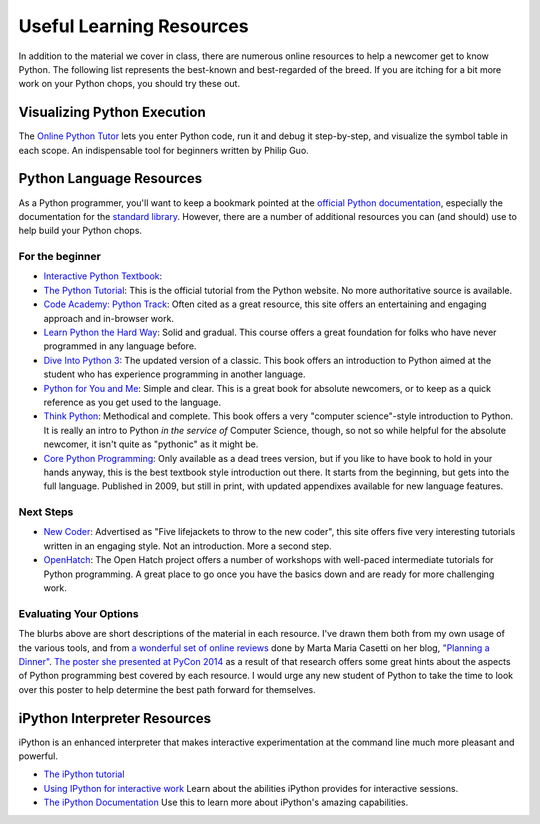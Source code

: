 *************************
Useful Learning Resources
*************************

In addition to the material we cover in class, there are numerous online
resources to help a newcomer get to know Python. The following list represents
the best-known and best-regarded of the breed. If you are itching for a bit
more work on your Python chops, you should try these out.

Visualizing Python Execution
============================

The `Online Python Tutor <http://www.pythontutor.com>`_ lets you enter Python code, run it and debug it step-by-step,
and visualize the symbol table in each scope. An indispensable tool for beginners
written by Philip Guo.


Python Language Resources
=========================

As a Python programmer, you'll want to keep a bookmark pointed at the
`official Python documentation <https://docs.python.org/2/>`_, especially the
documentation for the
`standard library <https://docs.python.org/2/library/index.html>`_. However,
there are a number of additional resources you can (and should) use to help
build your Python chops.

For the beginner
----------------

* `Interactive Python Textbook <http://interactivepython.org/runestone/default/user/login?_next=http://interactivepython.org/runestone/static/Python-F2/index.html>`_:

* `The Python Tutorial <https://docs.python.org/2/tutorial/>`_: This is the
  official tutorial from the Python website. No more authoritative source is
  available.

* `Code Academy: Python Track <http://www.codecademy.com/tracks/python>`_:
  Often cited as a great resource, this site offers an entertaining and
  engaging approach and in-browser work.

* `Learn Python the Hard Way <http://learnpythonthehardway.org/book/>`_: Solid
  and gradual. This course offers a great foundation for folks who have never
  programmed in any language before.

* `Dive Into Python 3 <http://www.diveinto.org/python3/>`_: The updated version
  of a classic. This book offers an introduction to Python aimed at the student
  who has experience programming in another language.

* `Python for You and Me <http://pymbook.readthedocs.org/en/latest/>`_: Simple
  and clear. This is a great book for absolute newcomers, or to keep as a quick
  reference as you get used to the language.

* `Think Python <http://greenteapress.com/thinkpython/>`_: Methodical and
  complete.  This book offers a very "computer science"-style introduction to
  Python. It is really an intro to Python *in the service of* Computer Science,
  though, so not so while helpful for the absolute newcomer, it isn't quite as
  "pythonic" as it might be.

* `Core Python Programming <http://corepython.com/>`_: Only available as a dead
  trees version, but if you like to have book to hold in your hands anyway, this
  is the best textbook style introduction out there. It starts from the
  beginning, but gets into the full language. Published in 2009, but still in
  print, with updated appendixes available for new language features.


Next Steps
----------

* `New Coder <http://newcoder.io>`_: Advertised as "Five lifejackets to throw
  to the new coder", this site offers five very interesting tutorials written
  in an engaging style. Not an introduction. More a second step.

* `OpenHatch <https://openhatch.org/wiki/Intermediate_Python_Workshop/Projects>`_:
  The Open Hatch project offers a number of workshops with well-paced
  intermediate tutorials for Python programming. A great place to go once you
  have the basics down and are ready for more challenging work.

Evaluating Your Options
-----------------------

The blurbs above are short descriptions of the material in each resource. I've
drawn them both from my own usage of the various tools, and from
`a wonderful set of online reviews <http://planningadinner.blogspot.com/search/label/So%20you%20want%20to%20learn%20Python.%20What%27s%20next%3F>`_
done by Marta Maria Casetti on her blog,
`"Planning a Dinner" <http://planningadinner.blogspot.com/>`_.
`The poster she presented at PyCon 2014 <http://planningadinner.blogspot.com/2014/04/the-poster.html>`_
as a result of that research offers some great hints about the aspects of
Python programming best covered by each resource. I would urge any new student
of Python to take the time to look over this poster to help determine the best
path forward for themselves.

iPython Interpreter Resources
=============================

iPython is an enhanced interpreter that makes interactive experimentation at
the command line much more pleasant and powerful.

* `The iPython tutorial <http://ipython.org/ipython-doc/rel-0.10.2/html/interactive/tutorial.html>`_

* `Using IPython for interactive work <http://ipython.org/ipython-doc/stable/interactive/index.html>`_
  Learn about the abilities iPython provides for interactive sessions.

* `The iPython Documentation <http://ipython.org/ipython-doc/stable/index.html>`_
  Use this to learn more about iPython's amazing capabilities.

